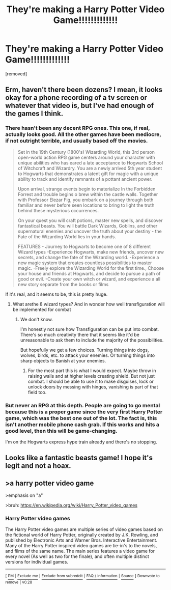 #+TITLE: They're making a Harry Potter Video Game!!!!!!!!!!!!!

* They're making a Harry Potter Video Game!!!!!!!!!!!!!
:PROPERTIES:
:Author: SilverSentry
:Score: 19
:DateUnix: 1538482026.0
:DateShort: 2018-Oct-02
:FlairText: Discussion
:END:
[removed]


** Erm, haven't there been dozens? I mean, it looks okay for a phone recording of a tv screen or whatever that video is, but I've had enough of the games I think.
:PROPERTIES:
:Score: 5
:DateUnix: 1538482359.0
:DateShort: 2018-Oct-02
:END:

*** There hasn't been any decent RPG ones. This one, if real, actually looks good. All the other games have been mediocre, if not outright terrible, and usually based off the movies.

#+begin_quote
  Set in the 19th Century (1800's) Wizarding World, this 3rd person open-world action RPG game centers around your character with unique abilities who has eared a late acceptance to Hogwarts School of Witchcraft and Wizardry. You are a newly arrived 5th year student to Hogwarts that demonstrates a latent gift for magic with a unique ability to track and identify remnants of a pottant ancient power.

  Upon arrival, strange events begin to materialize In the Forbidden Forrest and trouble begins o brew within the castle walls. Together with Professor Elezar Fig, you embark on a journey through both familiar and never before seen locations to bring to light the truth behind these mysterious occurrences.

  On your quest you will craft potions, master new spells, and discover fantastical beasts. You will battle Dark Wizards, Goblins, and other supernatural enemies and uncover the truth about your destiny - the Fate of the Wizarding World lies in your hands.

  FEATURES - Journey to Hogwarts to become one of 8 different Wizard types -Experience Hogwarts, make new friends, uncover new secrets, and change the fate of the Wizarding world. -Experience a new magic system that creates countless possibilities to master magic. -Freely explore the Wizarding World for the first time., Choose your house and friends at Hogwarts, and decide to pursue a path of good or evil. -Create your own witch or wizard, and experience a all new story separate from the books or films
#+end_quote

If it's real, and it seems to be, this is pretty huge.
:PROPERTIES:
:Author: AutumnSouls
:Score: 9
:DateUnix: 1538484164.0
:DateShort: 2018-Oct-02
:END:

**** What arethe 8 wizard types? And in wonder how well transfiguration will be implemented for combat
:PROPERTIES:
:Author: Geairt_Annok
:Score: 1
:DateUnix: 1538488680.0
:DateShort: 2018-Oct-02
:END:

***** We don't know.

I'm honestly not sure how Transfiguration can be put into combat. There's so much creativity there that it seems like it'd be unreasonable to ask them to include the majority of the possibilities.

But hopefully we get a few choices. Turning things into dogs, wolves, birds, etc. to attack your enemies. Or turning things into sharp objects to Banish at your enemies.
:PROPERTIES:
:Author: AutumnSouls
:Score: 1
:DateUnix: 1538489135.0
:DateShort: 2018-Oct-02
:END:

****** For the most part this is what I would expect. Maybe throw in raising walls and at higher levels creating shield. But not just combat. I should be able to use it to make disguises, lock or unlock doors by messing with hinges, vanishing is part of that field too.
:PROPERTIES:
:Author: Geairt_Annok
:Score: 1
:DateUnix: 1538489272.0
:DateShort: 2018-Oct-02
:END:


*** But never an RPG at this depth. People are going to go mental because this is a proper game since the very first Harry Potter game, which was the best one out of the lot. The fact is, this isn't another mobile phone cash grab. If this works and hits a good level, then this will be game-changing.

I'm on the Hogwarts express hype train already and there's no stopping.
:PROPERTIES:
:Author: ModernDayWeeaboo
:Score: 5
:DateUnix: 1538484194.0
:DateShort: 2018-Oct-02
:END:


** Looks like a fantastic beasts game! I hope it's legit and not a hoax.
:PROPERTIES:
:Author: FloreatCastellum
:Score: 1
:DateUnix: 1538484175.0
:DateShort: 2018-Oct-02
:END:


** >a harry potter video game

>emphasis on "a"

>bruh: [[https://en.wikipedia.org/wiki/Harry_Potter_video_games]]
:PROPERTIES:
:Author: JaySeraphon
:Score: -1
:DateUnix: 1538484767.0
:DateShort: 2018-Oct-02
:END:

*** *Harry Potter video games*

The Harry Potter video games are multiple series of video games based on the fictional world of Harry Potter, originally created by J.K. Rowling, and published by Electronic Arts and Warner Bros. Interactive Entertainment. Many of the Harry Potter inspired video games are tie-in's to the novels, and films of the same name. The main series features a video game for every novel (As well as two for the finale), and often multiple distinct versions for individual games.

--------------

^{[} [[https://www.reddit.com/message/compose?to=kittens_from_space][^{PM}]] ^{|} [[https://reddit.com/message/compose?to=WikiTextBot&message=Excludeme&subject=Excludeme][^{Exclude} ^{me}]] ^{|} [[https://np.reddit.com/r/HPfanfiction/about/banned][^{Exclude} ^{from} ^{subreddit}]] ^{|} [[https://np.reddit.com/r/WikiTextBot/wiki/index][^{FAQ} ^{/} ^{Information}]] ^{|} [[https://github.com/kittenswolf/WikiTextBot][^{Source}]] ^{]} ^{Downvote} ^{to} ^{remove} ^{|} ^{v0.28}
:PROPERTIES:
:Author: WikiTextBot
:Score: 1
:DateUnix: 1538484777.0
:DateShort: 2018-Oct-02
:END:
